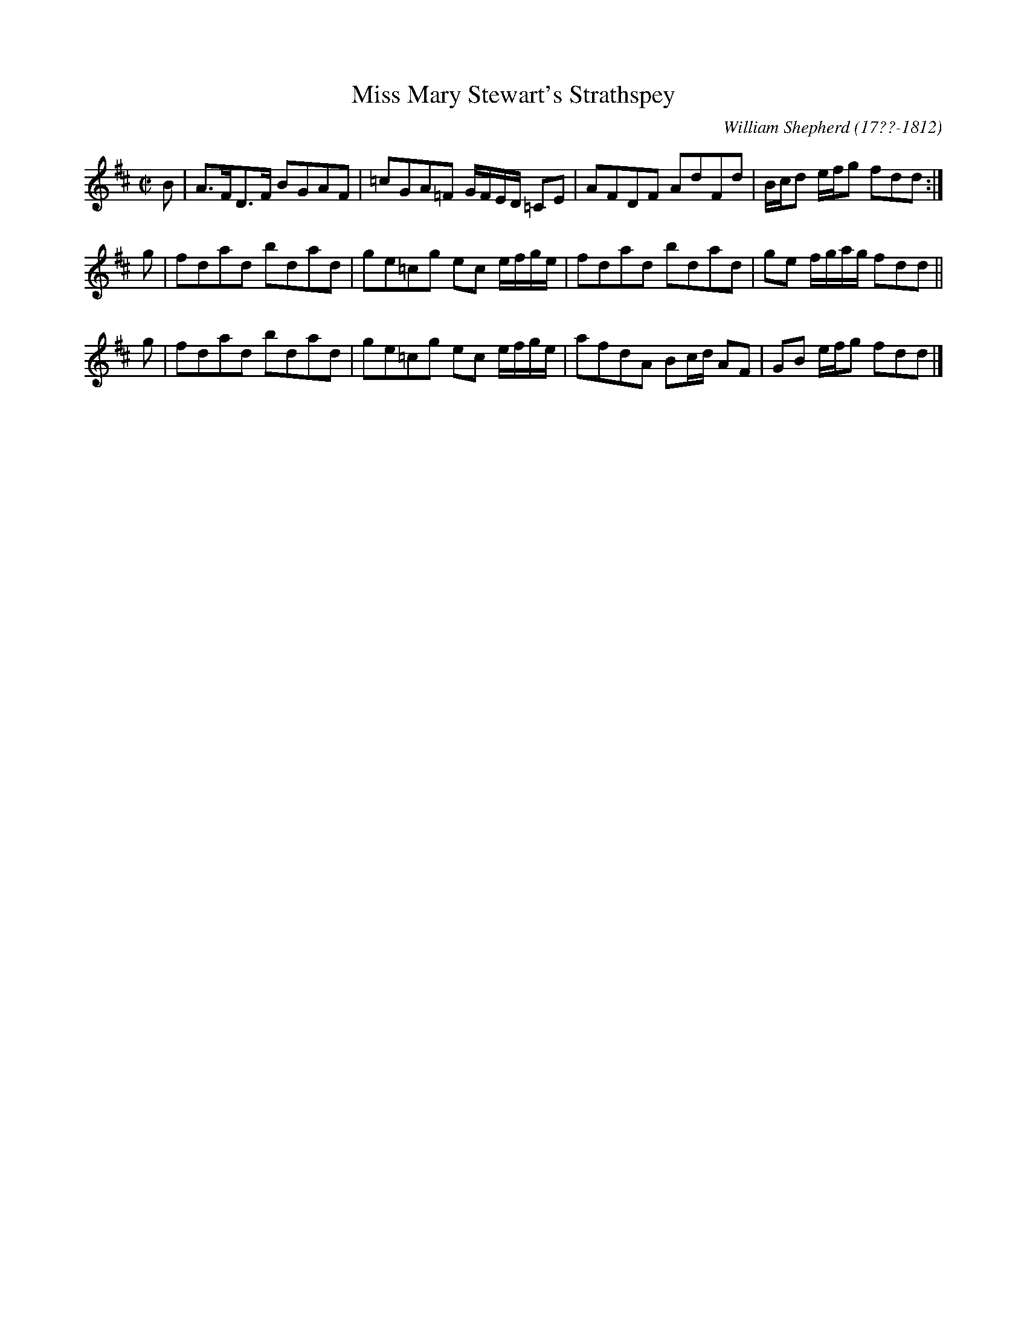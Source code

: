 X: 31
T: Miss Mary Stewart's Strathspey
R: strathspey
B: William Shepherd "1st Collection" 1793 p.3 #1
F: http://imslp.org/wiki/File:PMLP73094-Shepherd_Collections_HMT.pdf
C: William Shepherd (17??-1812)
Z: 2012 John Chambers <jc:trillian.mit.edu>
M: C|
L: 1/8
K: D
B | A>FD>F BGAF | =cGA=F G/F/E/D/ =CE | AFDF AdFd | B/c/d e/f/g fdd :|
g | fdad bdad | ge=cg ec e/f/g/e/ | fdad bdad | ge f/g/a/g/ fdd ||
g | fdad bdad | ge=cg ec e/f/g/e/ | afdA Bc/d/ AF | GB e/f/g fdd |]
